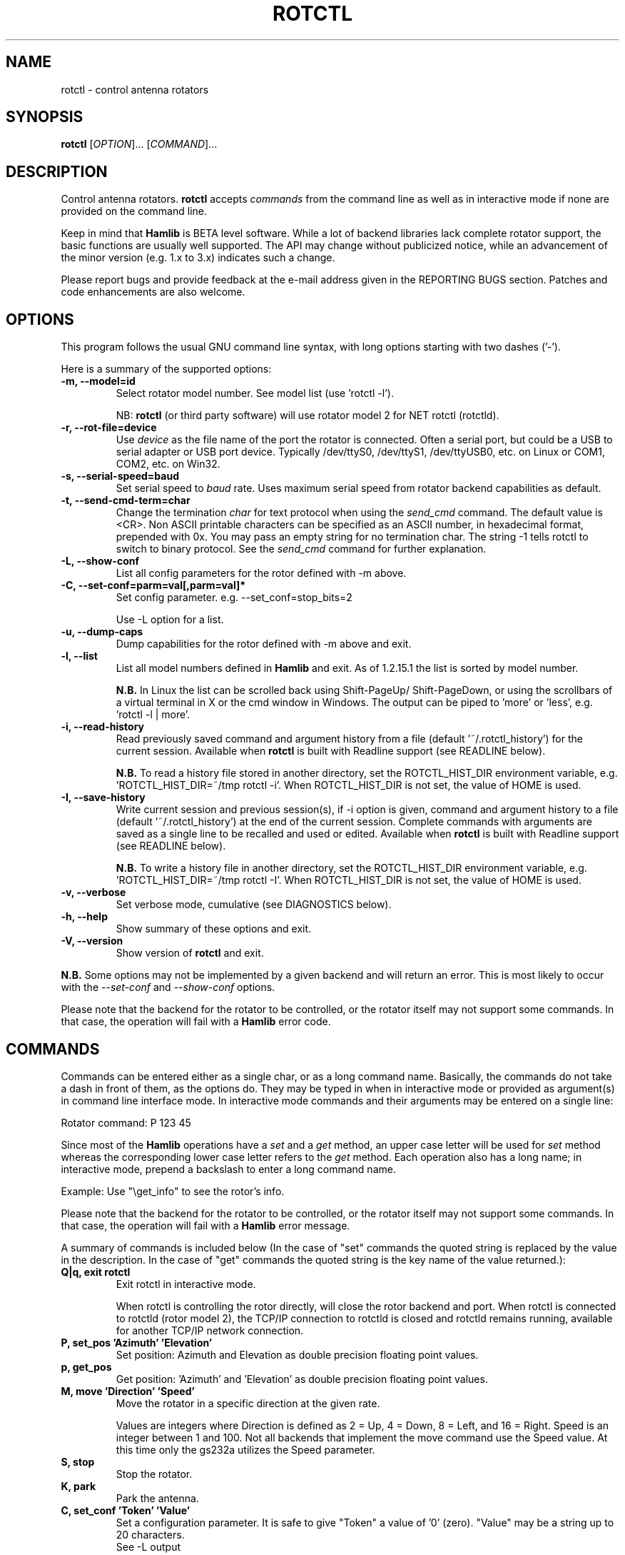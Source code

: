 .\"                                      Hey, EMACS: -*- nroff -*-
.\" First parameter, NAME, should be all caps
.\" Second parameter, SECTION, should be 1-8, maybe w/ subsection
.\" other parameters are allowed: see man(7), man(1)
.TH ROTCTL "1" "February 22, 2013" "Hamlib" "Rotator Control Program"
.\" Please adjust this date whenever revising the manpage.
.\"
.\" Some roff macros, for reference:
.\" .nh        disable hyphenation
.\" .hy        enable hyphenation
.\" .ad l      left justify
.\" .ad b      justify to both left and right margins
.\" .nf        disable filling
.\" .fi        enable filling
.\" .br        insert line break
.\" .sp <n>    insert n+1 empty lines
.\" for manpage-specific macros, see man(7)
.SH NAME
rotctl \- control antenna rotators
.SH SYNOPSIS
.B rotctl
[\fIOPTION\fR]... [\fICOMMAND\fR]...
.SH DESCRIPTION
Control antenna rotators.
\fBrotctl\fP accepts \fIcommands\fP from the command line as well as in
interactive mode if none are provided on the command line.
.PP
.\" TeX users may be more comfortable with the \fB<whatever>\fP and
.\" \fI<whatever>\fP escape sequences to invode bold face and italics,
.\" respectively.
Keep in mind that \fBHamlib\fP is BETA level software.
While a lot of backend libraries lack complete rotator support, the basic functions
are usually well supported.  The API may change without publicized notice,
while an advancement of the minor version (e.g. 1.x to 3.x) indicates such
a change.
.PP
Please report bugs and provide feedback at the e-mail address given in the
REPORTING BUGS section.  Patches and code enhancements are also welcome.
.SH OPTIONS
This program follows the usual GNU command line syntax, with long
options starting with two dashes ('-').

Here is a summary of the supported options:
.TP
.B \-m, --model=id
Select rotator model number. See model list (use 'rotctl -l').
.sp
NB: \fBrotctl\fP (or third party software) will use rotator model 2
for NET rotctl (rotctld).
.TP
.B \-r, --rot-file=device
Use \fIdevice\fP as the file name of the port the rotator is connected.
Often a serial port, but could be a USB to serial adapter or USB port device.
Typically /dev/ttyS0, /dev/ttyS1, /dev/ttyUSB0, etc. on Linux or COM1, COM2,
etc. on Win32.
.TP
.B \-s, --serial-speed=baud
Set serial speed to \fIbaud\fP rate. Uses maximum serial speed from rotator
backend capabilities as default.
.TP
.B \-t, --send-cmd-term=char
Change the termination \fIchar\fP for text protocol when using the
\fIsend_cmd\fP command. The default value is <CR>. Non ASCII printable
characters can be specified as an ASCII number, in hexadecimal format,
prepended with 0x. You may pass an empty string for no termination char. The
string -1 tells rotctl to switch to binary protocol.  See the \fIsend_cmd\fP
command for further explanation.
.TP
.B \-L, --show-conf
List all config parameters for the rotor defined with -m above.
.TP
.B \-C, --set-conf=parm=val[,parm=val]*
Set config parameter.  e.g. --set_conf=stop_bits=2
.sp
Use -L option for a list.
.TP
.B \-u, --dump-caps
Dump capabilities for the rotor defined with -m above and exit.
.TP
.B \-l, --list
List all model numbers defined in \fBHamlib\fP and exit.  As of 1.2.15.1
the list is sorted by model number.
.sp
\fBN.B.\fP In Linux the list can be scrolled back using Shift-PageUp/
Shift-PageDown, or using the scrollbars of a virtual terminal in X or
the cmd window in Windows.  The output can be piped to 'more' or 'less',
e.g. 'rotctl -l | more'.
.TP
.B \-i, --read-history
Read previously saved command and argument history from a file
(default '~/.rotctl_history') for the current session.  Available when
\fBrotctl\fP is built with Readline support (see READLINE below).
.sp
\fBN.B.\fP To read a history file stored in another directory, set the
ROTCTL_HIST_DIR environment variable, e.g. 'ROTCTL_HIST_DIR=~/tmp rotctl -i'.
When ROTCTL_HIST_DIR is not set, the value of HOME is used.
.TP
.B \-I, --save-history
Write current session and previous session(s), if -i option is given, command and
argument history to a file (default '~/.rotctl_history') at the end of the current
session.  Complete commands with arguments are saved as a single line to be
recalled and used or edited.  Available when \fBrotctl\fP is built with Readline
support (see READLINE below).
.sp
\fBN.B.\fP To write a history file in another directory, set the ROTCTL_HIST_DIR
environment variable, e.g. 'ROTCTL_HIST_DIR=~/tmp rotctl -I'.  When ROTCTL_HIST_DIR
is not set, the value of HOME is used.
.TP
.B \-v, --verbose
Set verbose mode, cumulative (see DIAGNOSTICS below).
.TP
.B \-h, --help
Show summary of these options and exit.
.TP
.B \-V, \-\-version
Show version of \fBrotctl\fP and exit.
.PP
\fBN.B.\fP Some options may not be implemented by a given backend and will
return an error.  This is most likely to occur with the \fI\-\-set-conf\fP
and \fI\-\-show-conf\fP options.
.PP
Please note that the backend for the rotator to be controlled,
or the rotator itself may not support some commands. In that case,
the operation will fail with a \fBHamlib\fP error code.
.SH COMMANDS
Commands can be entered either as a single char, or as a long command name.
Basically, the commands do not take a dash in front of them, as
the options do. They may be typed in when in interactive mode
or provided as argument(s) in command line interface mode.  In interactive
mode commands and their arguments may be entered on a single line:
.sp
Rotator command: P 123 45
.PP
Since most of the \fBHamlib\fP operations have a \fIset\fP and a \fIget\fP
method, an upper case letter will be used for \fIset\fP method whereas the
corresponding lower case letter refers to the \fIget\fP method. Each operation
also has a long name; in interactive mode, prepend a backslash to enter a long
command name.
.sp
Example: Use "\\get_info" to see the rotor's info.
.PP
Please note that the backend for the rotator to be controlled,
or the rotator itself may not support some commands. In that case,
the operation will fail with a \fBHamlib\fP error message.
.PP
A summary of commands is included below (In the case of "set" commands the
quoted string is replaced by the value in the description.  In the case of
"get" commands the quoted string is the key name of the value returned.):
.TP
.B Q|q, exit rotctl
Exit rotctl in interactive mode.
.sp
When rotctl is controlling the rotor directly, will close the rotor backend and
port.  When rotctl is connected to rotctld (rotor model 2), the TCP/IP connection
to rotctld is closed and rotctld remains running, available for another TCP/IP
network connection.
.TP
.B P, set_pos 'Azimuth' 'Elevation'
Set position: Azimuth and Elevation as double precision floating point values.
.TP
.B p, get_pos
Get position: 'Azimuth' and 'Elevation' as double precision floating point
values.
.TP
.B M, move 'Direction' 'Speed'
Move the rotator in a specific direction at the given rate.
.sp
Values are integers where Direction is defined as 2 = Up, 4 = Down, 8 = Left,
and 16 = Right.  Speed is an integer between 1 and 100.  Not all backends that
implement the move command use the Speed value.  At this time only the gs232a
utilizes the Speed parameter.
.TP
.B S, stop
Stop the rotator.
.TP
.B K, park
Park the antenna.
.TP
.B C, set_conf 'Token' 'Value'
Set a configuration parameter.  It is safe to give "Token" a value of '0'
(zero).  "Value" may be a string up to 20 characters.
.br
See -L output
.TP
.B R, reset 'Reset'
Reset the rotator.
.sp
Integer value of '1' for Reset All.
.TP
.B _, get_info
Get misc information on the rotator.
.sp
At the moment returns 'Model Name'.
.TP
.B w, send_cmd 'Cmd'
Send raw command string to the rotator.
.br
<CR> (or send-cmd-term, see \fI-t\fP option) is appended automatically at the
end of the command for text protocols.  For binary protocols, enter values
as \\0xAA\\0xBB
.PP
\fBLocator Commands\fP
.PP
These commands offer conversions of Degrees Minutes Seconds to other formats,
Maidenhead square locator conversions and distance and azimuth conversions.
.TP
.B L, lonlat2loc 'Longitude' 'Latitude' 'Loc Len [2-12]'
Returns the Maidenhead locator for the given 'Longitude' and 'Latitude'.
.sp
Both are floating point values.  The precision of the returned square is
controlled by 'Loc Len' which should be an even numbered integer value between
2 and 12.
.sp
For example, "L -170.000000 -85.000000 12" returns
"Locator: AA55AA00AA00".
.TP
.B  l, loc2lonlat 'Locator'
Returns 'Longitude' and 'Latitude' in decimal degrees at the approximate
center of the requested grid square (despite the use of double precision
variables internally, some rounding error occurs).  West longitude is
expressed as a negative value.  South latitude is expressed as a negative
value.  Locator can be from 2 to 12 characters in length.
.sp
For example, "l AA55AA00AA00" returns "Longitude: -169.999983 Latitude:
-84.999991".
.TP
.B D, dms2dec 'Degrees' 'Minutes' 'Seconds' 'S/W'
Returns 'Dec Degrees', a signed floating point value.
.sp
Degrees and Minutes are integer values and Seconds is a floating point value.
S/W is a flag with '1' indicating South latitude or West longitude and '0'
North or East (the flag is needed as computers don't recognize a signed zero
even though only the Degrees value only is typically signed in DMS notation).
.TP
.B d, dec2dms 'Dec Degrees'
Returns 'Degrees' 'Minutes' 'Seconds' 'S/W'.
.sp
Values are as in dms2dec above.
.TP
.B E, dmmm2dec 'Degrees' 'Dec Minutes' 'S/W'
Returns 'Dec Degrees', a signed floating point value.
.sp
Degrees is an integer value and Minutes is a floating point value.  S/W is a
flag with '1' indicating South latitude or West longitude and '0' North or
East (the flag is needed as computers don't recognize a signed zero even
though only the Degrees value only is typically signed in DMS notation).
.TP
.B e, dec2dmmm 'Dec Deg'
Returns 'Degrees' 'Minutes' 'S/W'.
.sp
Values are as in dmmm2dec above.
.TP
.B B, qrb 'Lon 1' 'Lat 1' 'Lon 2' 'Lat 2'
Returns 'Distance' 'Azimuth' where Distance is in km and Azimuth is in degrees.
.sp
All Lon/Lat values are signed floating point numbers.
.TP
.B A, a_sp2a_lp 'Short Path Deg'
Returns 'Long Path Deg' or -RIG_EINVAL upon input error..
.sp
Both are floating point values within the range 0.00 to 360.00.
.TP
.B a, d_sp2d_lp 'Short Path km'
Returns 'Long Path km'.
.sp
Both are floating point values.
.SH EXAMPLES
Start \fBrotctl\fP for RotorEZ using the first serial port on Linux:
.sp
$ rotctl -m 401 -r /dev/ttyS0
.sp
Start \fBrotctl\fP for RotorEZ using COM2 on Win32:
.sp
$ rotctl -m 401 -r COM2
.sp
Start \fBrotctl\fP using \fBrpc.rotd\fP and querying the position:
.sp
$ rotctl -m 101 -r localhost \\get_pos
.sp
Connect to a running \fBrotctld\fP with rotor model 2 ("NET rotctl") on the
local host and specifying the TCP port, and querying the position:
.sp
$ rotctl -m 2 -r localhost:4533 \\get_pos
.SH READLINE
If Readline library development files are found at configure time, \fBrotctl\fP
will be conditonally built with Readline support for command and argument entry.
Readline command key bindings are at their defaults as described in the Readline
manual (\fIhttp://cnswww.cns.cwru.edu/php/chet/readline/rluserman.html\fP)
although \fBrotctl\fP sets the name 'rotctl' which can be used in Conditional
Init Constructs in the Readline Init File ('~/.inputrc' by default) for custom
keybindings unique to \fBrotctl\fP.

Command history is available with Readline support as described in the Readline
History manual
(\fIhttp://cnswww.cns.cwru.edu/php/chet/readline/history.html#SEC1\fP).  Command
and argument strings are stored as single lines even when arguments are prompted
for input individually.  Commands and arguments are not validated and are stored
as typed with values separated by a single space.

Normally session history is not saved, however, use of either of the
\fI-i/--read-history\fP or \fI-I/--save-history\fP options when starting
\fBrotctl\fP will cause any previously saved history to be read in and/or the
current and any previous session history (assuming the -i and -I options are
given together) will be written out when \fBrotctl\fP is closed.  Each option is
mutually exclusive, i.e. either may be given separately or in combination.  This
is useful to save a set of commands and then read them later but not write the
modified history for a consistent set of test commands in interactive mode, for
example.

History is stored in '~/.rotctl_history' by default although the destination
directory may be changed by setting the ROTCTL_HIST_DIR environment variable.
When ROTCTL_HIST_DIR is unset, the value of the HOME environment variable is
used instead.  Only the destination directory may be changed at this time.

If Readline support is not found at configure time the original internal command
handler is used.  Readline is not used for \fBrotctl\fP commands entered on the
command line regardless if Readline support is built in or not.

\fBN.B.\fP Readline support is not included in the Windows 32 binary builds
supplied by the Hamlib Project.  Running \fBrotctl\fP on the Windows 32 platform
in the 'cmd' shell does give session command line history, however, it is not
saved to disk between sessions.
.SH DIAGNOSTICS
The \fB-v\fP, \fB--version\fP option allows different levels of diagnostics
to be output to \fBstderr\fP and correspond to -v for BUG, -vv for ERR,
-vvv for WARN, -vvvv for VERBOSE, or -vvvvv for TRACE.
.PP
A given verbose level is useful for providing needed debugging information to
the email address below.  For example, TRACE output shows all of the values
sent to and received from the radio which is very useful for radio backend
library development and may be requested by the developers.
.SH EXIT STATUS
\fBrotctl\fP exits with:
.br
0 if all operations completed normally;
.br
1 if there was an invalid command line option or argument;
.br
2 if an error was returned by \fBHamlib\fP.
.SH BUGS
.PP
This suspiciously empty section...
.SH REPORTING BUGS
Report bugs to <hamlib-developer@lists.sourceforge.net>.
.PP
We are already aware of the bug in the previous section :-)
.SH AUTHOR
Written by Stephane Fillod, Nate Bargmann, and the Hamlib Group
.PP
<http://www.hamlib.org>.
.SH COPYRIGHT
Copyright \(co 2000-2011 Stephane Fillod
.br
Copyright \(co 2011-2013 Nate Bargmann
.br
Copyright \(co 2000-2010 the Hamlib Group
.PP
This is free software; see the source for copying conditions.
There is NO warranty; not even for MERCHANTABILITY
or FITNESS FOR A PARTICULAR PURPOSE.
.SH SEE ALSO
.BR hamlib (3),
.BR rotctld (8)
